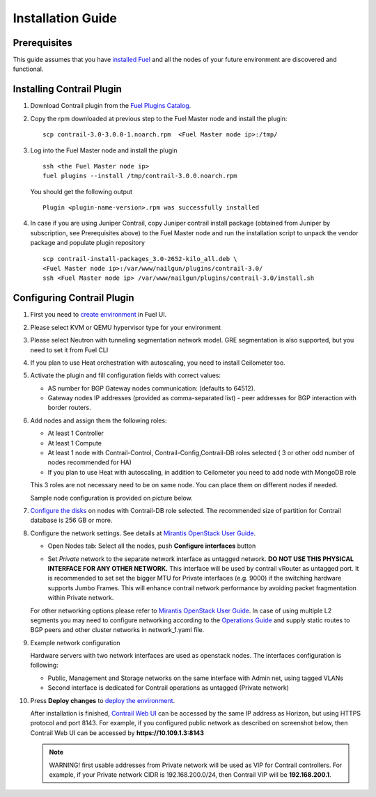 Installation Guide
==================

Prerequisites
-------------

This guide assumes that you have `installed Fuel <https://docs.mirantis.com/openstack/fuel/fuel-7.0/user-guide.html>`_
and all the nodes of your future environment are discovered and functional.

Installing Contrail Plugin
--------------------------

#.  Download Contrail plugin from the `Fuel Plugins Catalog <https://software.mirantis.com/download-mirantis-openstack-fuel-plug-ins/>`_.
#.  Copy the rpm downloaded at previous step to the Fuel Master node and install the plugin:
    ::

        scp contrail-3.0-3.0.0-1.noarch.rpm  <Fuel Master node ip>:/tmp/

#.  Log into the Fuel Master node and install the plugin
    ::

        ssh <the Fuel Master node ip>
        fuel plugins --install /tmp/contrail-3.0.0.noarch.rpm

    You should get the following output
    ::

        Plugin <plugin-name-version>.rpm was successfully installed

#.  In case if you are using Juniper Contrail, copy Juniper contrail install package (obtained from Juniper by subscription, see Prerequisites above) to the Fuel Master node and run the installation script to unpack the vendor package and populate plugin repository
    ::

        scp contrail-install-packages_3.0-2652-kilo_all.deb \
        <Fuel Master node ip>:/var/www/nailgun/plugins/contrail-3.0/
        ssh <Fuel Master node ip> /var/www/nailgun/plugins/contrail-3.0/install.sh

.. raw:: latex

   \pagebreak

Configuring Contrail Plugin
---------------------------

#.  First you need to `create environment <https://docs.mirantis.com/openstack/fuel/fuel-7.0/user-guide.html#create-a-new-openstack-environment>`_ in Fuel UI.

    .. image:: images/name_and_release.png
       :width: 80%

#.  Please select KVM or QEMU hypervisor type for your environment

    .. image:: images/compute.png
       :width: 80%

#.  Please select Neutron with tunneling segmentation network model.
    GRE segmentation is also supported, but you need to set it from Fuel CLI

    .. image:: images/networking_setup.png
       :width: 80%

#.  If you plan to use Heat orchestration with autoscaling, you need to install Ceilometer too.

    .. image:: images/additional_services.png
       :width: 80%

#.  Activate the plugin and fill configuration fields with correct values:

    *   AS number for BGP Gateway nodes communication: (defaults to 64512).

    *   Gateway nodes IP addresses (provided as comma-separated list) - peer addresses for BGP interaction with border routers.

#.  Add nodes and assign them the following roles:

    *   At least 1 Controller

    *   At least 1 Compute

    *   At least 1 node with Contrail-Control, Contrail-Config,Contrail-DB roles selected ( 3 or other odd number of nodes
        recommended for HA)

    *   If you plan to use Heat with autoscaling, in addition to Ceilometer you need to add node with MongoDB role

    This 3 roles are not necessary need to be on same node.
    You can place them on different nodes if needed.

    .. image:: images/contrail-roles.png
       :width: 80%

    Sample node configuration is provided on picture below.

    .. image:: images/node-roles.png
       :width: 80%

#.  `Configure the disks <https://docs.mirantis.com/openstack/fuel/fuel-master/user-guide.html#id46>`_ on nodes with
    Contrail-DB role selected.
    The recommended size of partition for Contrail database is 256 GB or more.

#.  Configure the network settings. See details at `Mirantis OpenStack User Guide <https://docs.mirantis.com/
    openstack/fuel/fuel-7.0/user-guide.html#network-settings-ug>`_.

    *   Open Nodes tab:
        Select all the nodes, push **Configure interfaces** button

        .. image:: images/conf-interfaces.png
           :width: 80%

    *   Set *Private* network to the separate network interface as untagged network.
        **DO NOT USE THIS PHYSICAL INTERFACE FOR ANY OTHER NETWORK.**
        This interface will be used by contrail vRouter as untagged port.
        It is recommended to set set the bigger MTU for Private interfaces (e.g. 9000) if the switching hardware supports
        Jumbo Frames.
        This will enhance contrail network performance by avoiding packet fragmentation within Private network.


    For other networking options please refer to `Mirantis OpenStack User Guide <https://docs.mirantis.com/openstack/fuel
    /fuel-7.0/user-guide.html#network-settings-ug>`_.
    In case of using multiple L2 segments you may need to configure networking according to the `Operations Guide
    <https://docs.mirantis.com/openstack/fuel/fuel-7.0/operations.html#configuring-multiple-cluster-networks>`_ and supply
    static routes to BGP peers and other cluster networks in network_1.yaml file.

#.  Example network configuration

    Hardware servers with two network interfaces are used as openstack nodes.
    The interfaces configuration is following:

    *   Public, Management and Storage networks on the same interface with Admin net, using tagged VLANs

    *   Second interface is dedicated for Contrail operations as untagged (Private network)

    .. image:: images/conf-interfaces2.png


#.  Press **Deploy changes** to `deploy the environment <https://docs.mirantis.com/openstack/fuel/fuel-7.0/user-guide.html#
    deploy-changes>`_.

    After installation is finished, `Contrail Web UI <http://www.juniper.net/techpubs/en_US/contrail2.0/topics/task/configuration
    /monitor-dashboard-vnc.html>`_ can be accessed by the same IP address as Horizon, but using HTTPS protocol and port 8143.
    For example, if you configured public network as described on screenshot below, then Contrail Web UI can be accessed by
    **https://10.109.1.3:8143**

    .. image:: images/public-net.png

    .. note::

        WARNING! first usable addresses from Private network will be used as VIP for Contrail controllers.
        For example, if your Private network CIDR is 192.168.200.0/24, then Contrail VIP will be **192.168.200.1**.
